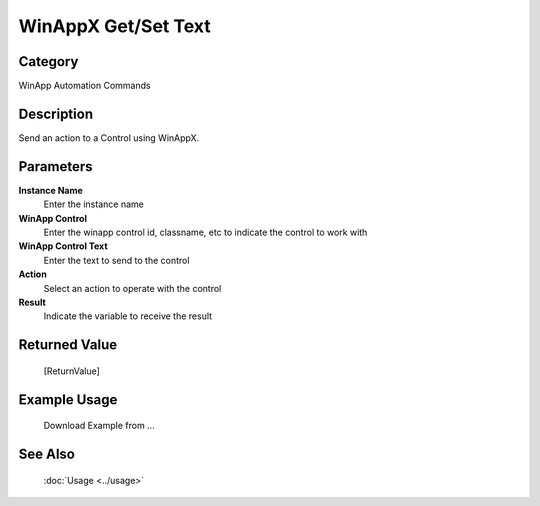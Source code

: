WinAppX Get/Set Text
====================

Category
--------
WinApp Automation Commands

Description
-----------

Send an action to a Control using WinAppX.

Parameters
----------

**Instance Name**
	Enter the instance name

**WinApp Control**
	Enter the winapp control id, classname, etc to indicate the control to work with

**WinApp Control Text**
	Enter the text to send to the control

**Action**
	Select an action to operate with the control

**Result**
	Indicate the variable to receive the result



Returned Value
--------------
	[ReturnValue]

Example Usage
-------------

	Download Example from ...

See Also
--------
	:doc:`Usage <../usage>`
	
